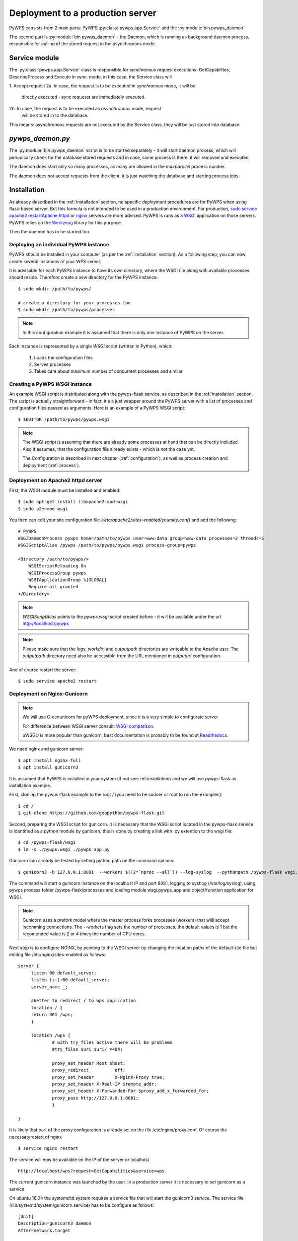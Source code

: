 .. _deployment:

Deployment to a production server
=================================

PyWPS consists from 2 main parts: PyWPS :py:class:`pywps.app.Service` and the
:py:module:`bin.pywps_daemon`


The second part is :py:module:`bin.pywps_daemon` - the Daemon, which is
running as background daemon process, responsible for calling of the stored
request in the asynchronous mode.

--------------
Service module
--------------
The :py:class:`pywps.app.Service` class is responsible for *synchronous*
request executions: GetCapabilites, DescribeProcess and Execute in sync. mode,
in this case, the Service class will

1. Accept request
2a. In case, the request is to be executed in *synchronous* mode, it will be
        directly executed - sync requests are immediately executed.
2b. In case, the request is to be executed as *asynchronous* mode, request
    will be stored in to the database.

This means: asynchronous requests are not executed by the Service class, they
will be just stored into database.

-----------------
`pywps_daemon.py`
-----------------
The :py:module:`bin.pywps_daemon` script is to be started separately - it will
start daemon process, which will periodically check for the database stored
requests and in case, some process is there, it will removed and executed.

The daemon does start only so many processes, as many are allowed in the
`maxparallel` process number.

The daemon does not accept requests from the client, it is just watching the
database and starting process jobs.


------------
Installation
------------
As already described in the :ref:`installation` section, no specific deployment
procedures are for PyWPS when using flask-based server. But this formula is not 
intended to be used in a production environment. For production, `sudo service apache2 restartApache httpd
<https://httpd.apache.org/>`_ or `nginx <https://nginx.org/>`_ servers are
more advised. PyWPS is runs as a `WSGI
<https://wsgi.readthedocs.io/en/latest/>`_ application on those servers. PyWPS
relies on the `Werkzeug <http://werkzeug.pocoo.org/>`_ library for this purpose.

Then the daemon has to be started too.

Deploying an individual PyWPS instance
--------------------------------------

PyWPS should be installed in your computer (as per the :ref:`installation` 
section). As a following step, you can now create several instances of your WPS 
server.

It is advisable for each PyWPS instance to have its own directory, where the 
WSGI file along with available processes should reside. Therefore create a new
directory for the PyWPS instance::

    $ sudo mkdir /path/to/pywps/

    # create a directory for your processes too
    $ sudo mkdir /path/to/pywps/processes

.. note:: In this configuration example it is assumed that there is only one
        instance of PyWPS on the server.
        
Each instance is represented by a single `WSGI` script (written in Python), 
which:

    1. Loads the configuration files
    2. Serves processes
    3. Takes care about maximum number of concurrent processes and similar

Creating a PyWPS `WSGI` instance
--------------------------------

An example WSGI script is distributed along with the pywps-flask service, as 
described in the :ref:`installation` section. The script is actually 
straightforward - in fact, it's a just wrapper around the PyWPS server with a 
list of processes and configuration files passed as arguments. Here is an 
example of a PyWPS WSGI script::

    $ $EDITOR /path/to/pywps/pywps.wsgi

.. code-block:: python
    :linenos:

    #!/usr/bin/env python3

    from pywps.app.Service import Service

    # processes need to be installed in PYTHON_PATH
    from processes.sleep import Sleep
    from processes.ultimate_question import UltimateQuestion
    from processes.centroids import Centroids
    from processes.sayhello import SayHello
    from processes.feature_count import FeatureCount
    from processes.buffer import Buffer
    from processes.area import Area

    processes = [
        FeatureCount(),
        SayHello(),
        Centroids(),
        UltimateQuestion(),
        Sleep(),
        Buffer(),
        Area()
    ]

    # Service accepts two parameters:
    # 1 - list of process instances
    # 2 - list of configuration files
    application = Service(
        processes,
        ['/path/to/pywps/pywps.cfg']
    )

.. note:: The WSGI script is assuming that there are already some
        processes at hand that can be directly included. Also it assumes, that
        the configuration file already exists - which is not the case yet.

        The Configuration is described in next chapter (:ref:`configuration`), 
        as well as process creation and deployment (:ref:`process`).


Deployment on Apache2 httpd server
----------------------------------

First, the WSGI module must be installed and enabled::

    $ sudo apt-get install libapache2-mod-wsgi
    $ sudo a2enmod wsgi

You then can edit your site configuration file
(`/etc/apache2/sites-enabled/yoursite.conf`) and add the following::

        # PyWPS
        WSGIDaemonProcess pywps home=/path/to/pywps user=www-data group=www-data processes=2 threads=5
        WSGIScriptAlias /pywps /path/to/pywps/pywps.wsgi process-group=pywps

        <Directory /path/to/pywps/>
            WSGIScriptReloading On
            WSGIProcessGroup pywps
            WSGIApplicationGroup %{GLOBAL}
            Require all granted
        </Directory>

.. note:: `WSGIScriptAlias` points to the `pywps.wsgi` script created
        before - it will be available under the url http://localhost/pywps

.. note:: Please make sure that the `logs`, `workdir`, and `outputpath` directories are writeable to the Apache user.
        The `outputpath` directory need also be accessible from the URL mentioned in `outputurl` configuration.

And of course restart the server::
    
    $ sudo service apache2 restart


Deployment on Nginx-Gunicorn
----------------------------

.. note:: We will use Greenunicorn  for pyWPS deployment, since it is a very simple to configurate server. 

   For difference between WSGI server consult:  `WSGI comparison <https://www.digitalocean.com/community/tutorials/a-comparison-of-web-servers-for-python-based-web-applications>`_.
   
   uWSGU is more popular than gunicorn, best documentation is probably to be found at `Readthedocs <https://uwsgi-docs.readthedocs.io/en/latest/WSGIquickstart.html>`_.

We need nginx and gunicorn server::

   $ apt install nginx-full
   $ apt install gunicorn3

It is assumed that PyWPS  is installed in your system (if not see: ref:`installation`) and we will use pywps-flask as installation example.

First, cloning the pywps-flask example to the root / (you need to be sudoer or root to run the examples)::
   
   $ cd /
   $ git clone https://github.com/geopython/pywps-flask.git

Second, preparing the WSGI script for gunicorn. It is necessary that the 
WSGI script located in the pywps-flask service is identified as a python module by gunicorn, 
this is done by creating a link with .py extention to the wsgi file::  
   
   $ cd /pywps-flask/wsgi
   $ ln -s ./pywps.wsgi ./pywps_app.py 
   
Gunicorn can already be tested by setting python path on the command options::
   
   $ gunicorn3 -b 127.0.0.1:8081  --workers $((2*`nproc --all`)) --log-syslog  --pythonpath /pywps-flask wsgi.pywps_app:application   
  
The command will start a gunicorn instance on the localhost IP and port 8081, logging to systlog 
(/var/log/syslog), using pywps process folder /pywps-flask/processes and loading module wsgi.pywps_app and object/function application for WSGI.  

.. note::  Gunicorn uses a prefork model where the master process forks processes (workers) 
   that willl accept incomming connections. The --workers flag sets the number of processes, 
   the default values is 1 but the recomended value is 2 or 4 times the number of CPU cores.      

Next step is to configure NGINX,  by pointing to the WSGI server by changing the location paths of the  default  
site file but editing file /etc/nginx/sites-enabled as follows::: 
   
   server {
        listen 80 default_server;
        listen [::]:80 default_server;
        server_name _;

        #better to redirect / to wps application
        location / {
        return 301 /wps;
        }

        location /wps {
                # with try_files active there will be problems
                #try_files $uri $uri/ =404;

                proxy_set_header Host $host;
                proxy_redirect          off;
                proxy_set_header        X-NginX-Proxy true;
                proxy_set_header X-Real-IP $remote_addr;
                proxy_set_header X-Forwarded-For $proxy_add_x_forwarded_for;
                proxy_pass http://127.0.0.1:8081;
                }
   
   }
 
It is likely that part of the proxy configuration is already set on the file /etc/nginx/proxy.conf.  
Of course the necessatyrestart of nginx :: 
   
   $ service nginx restart
   
The service will now be available on the IP of the server or localhost ::
   
   http://localhost/wps?request=GetCapabilities&service=wps
 
The current gunicorn instance was launched by the user. In a production server it is necessary to set gunicorn as a service  

On ubuntu 16.04  the systemcltd system requires a service file that will start the gunicorn3 service. The service file (/lib/systemd/system/gunicorn.service)
has to be configure as follows::

   [Unit]
   Description=gunicorn3 daemon
   After=network.target

   [Service]
   User=www-data
   Group=www-data
   PIDFile=/var/run/gunicorn3.pid
   Environment=WORKERS=3
   ExecStart=/usr/bin/gunicorn3 -b 127.0.0.1:8081   --preload --workers $WORKERS --log-syslog --pythonpath /pywps-flask wsgi.pywps_app:application
   ExecReload=/bin/kill -s HUP $MAINPID
   ExecStop=/bin/kill -s TERM $MAINPID
   
   [Install]
   WantedBy=multi-user.target

And then enable the service and then reload the systemctl daemon::
   
   $ systemctl enable gunicorn3.service
   $ systemctl daemon-reload
   $ systemctl restart gunicorn3.service

And  to check that everything is ok::
   
   $ systemctl status gunicorn3.service

.. note::
   
   Todo NGIX + uWSGI

---------------
Daemon starting
---------------
The daemon has to be started from command line::

        export PYWPS_CFG=/path/to/configuration/pywps.cfg
        pywps_daemon.py start

.. _deployment-testing:

Testing the deployment of a PyWPS instance
------------------------------------------

.. note:: For the purpose of this documentation, it is assumed that you've
        installed PyWPS using the `localhost` server domain name.

As stated, before, PyWPS should be available at http://localhost/pywps, we now
can visit the url (or use `wget`)::

    # the --content-error parameter makes sure, error response is displayed
    $ wget --content-error -O - "http://localhost/pywps"

The result should be an XML-encoded error message.

.. code-block:: xml

    <?xml version="1.0" encoding="UTF-8"?>
    <ows:ExceptionReport xmlns:ows="http://www.opengis.net/ows/1.1" xmlns:xsi="http://www.w3.org/2001/XMLSchema-instance" xsi:schemaLocation="http://www.opengis.net/ows/1.1 http://schemas.opengis.net/ows/1.1.0/owsExceptionReport.xsd" version="1.0.0">
        <ows:Exception exceptionCode="MissingParameterValue" locator="service">
            <ows:ExceptionText>service</ows:ExceptionText>
        </ows:Exception>
    </ows:ExceptionReport>

The server responded with the :py:class:`pywps.exceptions.MissingParameterValue` 
exception, telling us that the parameter `service` was not set. This is  
compliant with the OGC WPS standard, since each request mast have at least the 
`service` and `request` parameters. We can say for now, that this PyWPS 
instance is properly deployed on the server, since it returns proper exception 
report.

We now have to configure the instance by editing the `pywps.cfg` file and adding
some processes.
